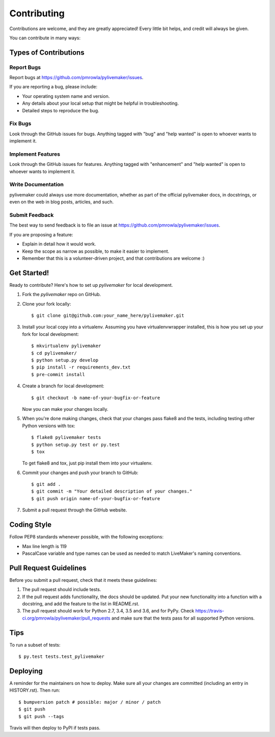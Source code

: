 .. highlight:: shell

============
Contributing
============

Contributions are welcome, and they are greatly appreciated! Every little bit
helps, and credit will always be given.

You can contribute in many ways:

Types of Contributions
----------------------

Report Bugs
~~~~~~~~~~~

Report bugs at https://github.com/pmrowla/pylivemaker/issues.

If you are reporting a bug, please include:

* Your operating system name and version.
* Any details about your local setup that might be helpful in troubleshooting.
* Detailed steps to reproduce the bug.

Fix Bugs
~~~~~~~~

Look through the GitHub issues for bugs. Anything tagged with "bug" and "help
wanted" is open to whoever wants to implement it.

Implement Features
~~~~~~~~~~~~~~~~~~

Look through the GitHub issues for features. Anything tagged with "enhancement"
and "help wanted" is open to whoever wants to implement it.

Write Documentation
~~~~~~~~~~~~~~~~~~~

pylivemaker could always use more documentation, whether as part of the
official pylivemaker docs, in docstrings, or even on the web in blog posts,
articles, and such.

Submit Feedback
~~~~~~~~~~~~~~~

The best way to send feedback is to file an issue at https://github.com/pmrowla/pylivemaker/issues.

If you are proposing a feature:

* Explain in detail how it would work.
* Keep the scope as narrow as possible, to make it easier to implement.
* Remember that this is a volunteer-driven project, and that contributions
  are welcome :)

Get Started!
------------

Ready to contribute? Here's how to set up `pylivemaker` for local development.

1. Fork the `pylivemaker` repo on GitHub.
2. Clone your fork locally::

    $ git clone git@github.com:your_name_here/pylivemaker.git

3. Install your local copy into a virtualenv. Assuming you have virtualenvwrapper installed, this is how you set up your fork for local development::

    $ mkvirtualenv pylivemaker
    $ cd pylivemaker/
    $ python setup.py develop
    $ pip install -r requirements_dev.txt
    $ pre-commit install

4. Create a branch for local development::

    $ git checkout -b name-of-your-bugfix-or-feature

   Now you can make your changes locally.

5. When you're done making changes, check that your changes pass flake8 and the
   tests, including testing other Python versions with tox::

    $ flake8 pylivemaker tests
    $ python setup.py test or py.test
    $ tox

   To get flake8 and tox, just pip install them into your virtualenv.

6. Commit your changes and push your branch to GitHub::

    $ git add .
    $ git commit -m "Your detailed description of your changes."
    $ git push origin name-of-your-bugfix-or-feature

7. Submit a pull request through the GitHub website.

Coding Style
------------

Follow PEP8 standards whenever possible, with the following exceptions:

* Max line length is 119
* PascalCase variable and type names can be used as needed to match LiveMaker's naming conventions.

Pull Request Guidelines
-----------------------

Before you submit a pull request, check that it meets these guidelines:

1. The pull request should include tests.
2. If the pull request adds functionality, the docs should be updated. Put
   your new functionality into a function with a docstring, and add the
   feature to the list in README.rst.
3. The pull request should work for Python 2.7, 3.4, 3.5 and 3.6, and for PyPy. Check
   https://travis-ci.org/pmrowla/pylivemaker/pull_requests
   and make sure that the tests pass for all supported Python versions.

Tips
----

To run a subset of tests::

$ py.test tests.test_pylivemaker


Deploying
---------

A reminder for the maintainers on how to deploy.
Make sure all your changes are committed (including an entry in HISTORY.rst).
Then run::

$ bumpversion patch # possible: major / minor / patch
$ git push
$ git push --tags

Travis will then deploy to PyPI if tests pass.
